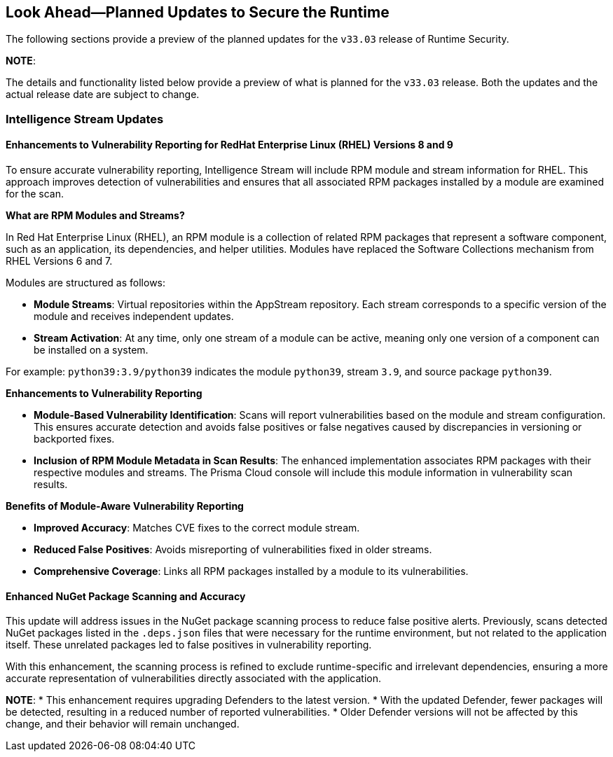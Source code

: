 == Look Ahead—Planned Updates to Secure the Runtime

//Currently, there are no previews or announcements for updates.

The following sections provide a preview of the planned updates for the `v33.03` release of Runtime Security. 

*NOTE*: 

The details and functionality listed below provide a preview of what is planned for the `v33.03` release. Both the updates and the actual release date are subject to change.


//*<<announcement>>
//*<<intelligence-stream-updates>>
//*<<enhancements>>

//* <<changes-in-existing-behavior>>
//* <<new-policies>>
//* <<policy-updates>>
//* <<iam-policy-update>>
//* <<new-compliance-benchmarks-and-updates>>
//* <<api-ingestions>>
//* <<deprecation-notices>>

=== Intelligence Stream Updates

==== Enhancements to Vulnerability Reporting for RedHat Enterprise Linux (RHEL) Versions 8 and 9
//CWP-30827
To ensure accurate vulnerability reporting, Intelligence Stream will include RPM module and stream information for RHEL. This approach improves detection of vulnerabilities and ensures that all associated RPM packages installed by a module are examined for the scan.

*What are RPM Modules and Streams?*

In Red Hat Enterprise Linux (RHEL), an RPM module is a collection of related RPM packages that represent a software component, such as an application, its dependencies, and helper utilities. Modules have replaced the Software Collections mechanism from RHEL Versions 6 and 7.

Modules are structured as follows:

* *Module Streams*: Virtual repositories within the AppStream repository. Each stream corresponds to a specific version of the module and receives independent updates.
* *Stream Activation*: At any time, only one stream of a module can be active, meaning only one version of a component can be installed on a system.

For example:
`python39:3.9/python39` indicates the module `python39`, stream `3.9`, and source package `python39`.

*Enhancements to Vulnerability Reporting*

* *Module-Based Vulnerability Identification*: Scans will report vulnerabilities based on the module and stream configuration. This ensures accurate detection and avoids false positives or false negatives caused by discrepancies in versioning or backported fixes.

* *Inclusion of RPM Module Metadata in Scan Results*: The enhanced implementation associates RPM packages with their respective modules and streams. The Prisma Cloud console will include this module information in vulnerability scan results.


*Benefits of Module-Aware Vulnerability Reporting*

* *Improved Accuracy*: Matches CVE fixes to the correct module stream.
* *Reduced False Positives*: Avoids misreporting of vulnerabilities fixed in older streams.
* *Comprehensive Coverage*: Links all RPM packages installed by a module to its vulnerabilities.

==== Enhanced NuGet Package Scanning and Accuracy
//CWP-49786
This update will address issues in the NuGet package scanning process to reduce false positive alerts. Previously, scans detected NuGet packages listed in the `.deps.json` files that were necessary for the runtime environment, but not related to the application itself. These unrelated packages led to false positives in vulnerability reporting. 

With this enhancement, the scanning process is refined to exclude runtime-specific and irrelevant dependencies, ensuring a more accurate representation of vulnerabilities directly associated with the application.  


*NOTE*: 
* This enhancement requires upgrading Defenders to the latest version. 
* With the updated Defender, fewer packages will be detected, resulting in a reduced number of reported vulnerabilities.
* Older Defender versions will not be affected by this change, and their behavior will remain unchanged.